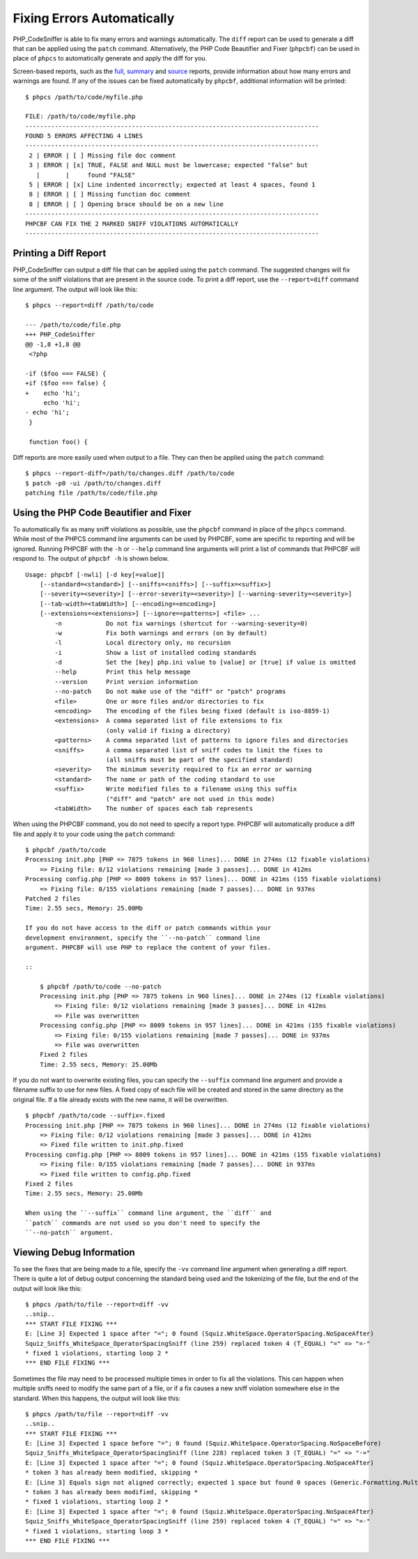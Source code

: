 Fixing Errors Automatically
===========================

PHP\_CodeSniffer is able to fix many errors and warnings automatically.
The ``diff`` report can be used to generate a diff that can be applied
using the ``patch`` command. Alternatively, the PHP Code Beautifier and
Fixer (``phpcbf``) can be used in place of ``phpcs`` to automatically
generate and apply the diff for you.

Screen-based reports, such as the
`full <https://github.com/squizlabs/PHP_CodeSniffer/wiki/Reporting#printing-full-and-summary-reports>`__,
`summary <https://github.com/squizlabs/PHP_CodeSniffer/wiki/Reporting#printing-full-and-summary-reports>`__
and
`source <https://github.com/squizlabs/PHP_CodeSniffer/wiki/Reporting#printing-a-source-report>`__
reports, provide information about how many errors and warnings are
found. If any of the issues can be fixed automatically by ``phpcbf``,
additional information will be printed:

::

    $ phpcs /path/to/code/myfile.php

    FILE: /path/to/code/myfile.php
    --------------------------------------------------------------------------------
    FOUND 5 ERRORS AFFECTING 4 LINES
    --------------------------------------------------------------------------------
     2 | ERROR | [ ] Missing file doc comment
     3 | ERROR | [x] TRUE, FALSE and NULL must be lowercase; expected "false" but
       |       |     found "FALSE"
     5 | ERROR | [x] Line indented incorrectly; expected at least 4 spaces, found 1
     8 | ERROR | [ ] Missing function doc comment
     8 | ERROR | [ ] Opening brace should be on a new line
    --------------------------------------------------------------------------------
    PHPCBF CAN FIX THE 2 MARKED SNIFF VIOLATIONS AUTOMATICALLY
    --------------------------------------------------------------------------------

Printing a Diff Report
----------------------

PHP\_CodeSniffer can output a diff file that can be applied using the
``patch`` command. The suggested changes will fix some of the sniff
violations that are present in the source code. To print a diff report,
use the ``--report=diff`` command line argument. The output will look
like this:

::

    $ phpcs --report=diff /path/to/code

    --- /path/to/code/file.php
    +++ PHP_CodeSniffer
    @@ -1,8 +1,8 @@
     <?php
     
    -if ($foo === FALSE) {
    +if ($foo === false) {
    +    echo 'hi';
         echo 'hi';
    - echo 'hi';
     }
     
     function foo() {

Diff reports are more easily used when output to a file. They can then
be applied using the ``patch`` command:

::

    $ phpcs --report-diff=/path/to/changes.diff /path/to/code
    $ patch -p0 -ui /path/to/changes.diff
    patching file /path/to/code/file.php

Using the PHP Code Beautifier and Fixer
---------------------------------------

To automatically fix as many sniff violations as possible, use the
``phpcbf`` command in place of the ``phpcs`` command. While most of the
PHPCS command line arguments can be used by PHPCBF, some are specific to
reporting and will be ignored. Running PHPCBF with the ``-h`` or
``--help`` command line arguments will print a list of commands that
PHPCBF will respond to. The output of ``phpcbf -h`` is shown below.

::

    Usage: phpcbf [-nwli] [-d key[=value]]
        [--standard=<standard>] [--sniffs=<sniffs>] [--suffix=<suffix>]
        [--severity=<severity>] [--error-severity=<severity>] [--warning-severity=<severity>]
        [--tab-width=<tabWidth>] [--encoding=<encoding>]
        [--extensions=<extensions>] [--ignore=<patterns>] <file> ...
            -n            Do not fix warnings (shortcut for --warning-severity=0)
            -w            Fix both warnings and errors (on by default)
            -l            Local directory only, no recursion
            -i            Show a list of installed coding standards
            -d            Set the [key] php.ini value to [value] or [true] if value is omitted
            --help        Print this help message
            --version     Print version information
            --no-patch    Do not make use of the "diff" or "patch" programs
            <file>        One or more files and/or directories to fix
            <encoding>    The encoding of the files being fixed (default is iso-8859-1)
            <extensions>  A comma separated list of file extensions to fix
                          (only valid if fixing a directory)
            <patterns>    A comma separated list of patterns to ignore files and directories
            <sniffs>      A comma separated list of sniff codes to limit the fixes to
                          (all sniffs must be part of the specified standard)
            <severity>    The minimum severity required to fix an error or warning
            <standard>    The name or path of the coding standard to use
            <suffix>      Write modified files to a filename using this suffix
                          ("diff" and "patch" are not used in this mode)
            <tabWidth>    The number of spaces each tab represents

When using the PHPCBF command, you do not need to specify a report type.
PHPCBF will automatically produce a diff file and apply it to your code
using the ``patch`` command:

::

    $ phpcbf /path/to/code
    Processing init.php [PHP => 7875 tokens in 960 lines]... DONE in 274ms (12 fixable violations)
        => Fixing file: 0/12 violations remaining [made 3 passes]... DONE in 412ms
    Processing config.php [PHP => 8009 tokens in 957 lines]... DONE in 421ms (155 fixable violations)
        => Fixing file: 0/155 violations remaining [made 7 passes]... DONE in 937ms
    Patched 2 files
    Time: 2.55 secs, Memory: 25.00Mb

    If you do not have access to the diff or patch commands within your
    development environment, specify the ``--no-patch`` command line
    argument. PHPCBF will use PHP to replace the content of your files.

    ::

        $ phpcbf /path/to/code --no-patch
        Processing init.php [PHP => 7875 tokens in 960 lines]... DONE in 274ms (12 fixable violations)
            => Fixing file: 0/12 violations remaining [made 3 passes]... DONE in 412ms
            => File was overwritten
        Processing config.php [PHP => 8009 tokens in 957 lines]... DONE in 421ms (155 fixable violations)
            => Fixing file: 0/155 violations remaining [made 7 passes]... DONE in 937ms
            => File was overwritten
        Fixed 2 files
        Time: 2.55 secs, Memory: 25.00Mb

If you do not want to overwrite existing files, you can specify the
``--suffix`` command line argument and provide a filename suffix to use
for new files. A fixed copy of each file will be created and stored in
the same directory as the original file. If a file already exists with
the new name, it will be overwritten.

::

    $ phpcbf /path/to/code --suffix=.fixed
    Processing init.php [PHP => 7875 tokens in 960 lines]... DONE in 274ms (12 fixable violations)
        => Fixing file: 0/12 violations remaining [made 3 passes]... DONE in 412ms
        => Fixed file written to init.php.fixed
    Processing config.php [PHP => 8009 tokens in 957 lines]... DONE in 421ms (155 fixable violations)
        => Fixing file: 0/155 violations remaining [made 7 passes]... DONE in 937ms
        => Fixed file written to config.php.fixed
    Fixed 2 files
    Time: 2.55 secs, Memory: 25.00Mb

    When using the ``--suffix`` command line argument, the ``diff`` and
    ``patch`` commands are not used so you don't need to specify the
    ``--no-patch`` argument.

Viewing Debug Information
-------------------------

To see the fixes that are being made to a file, specify the ``-vv``
command line argument when generating a diff report. There is quite a
lot of debug output concerning the standard being used and the
tokenizing of the file, but the end of the output will look like this:

::

    $ phpcs /path/to/file --report=diff -vv
    ..snip..
    *** START FILE FIXING ***
    E: [Line 3] Expected 1 space after "="; 0 found (Squiz.WhiteSpace.OperatorSpacing.NoSpaceAfter)
    Squiz_Sniffs_WhiteSpace_OperatorSpacingSniff (line 259) replaced token 4 (T_EQUAL) "=" => "=·"
    * fixed 1 violations, starting loop 2 *
    *** END FILE FIXING ***

Sometimes the file may need to be processed multiple times in order to
fix all the violations. This can happen when multiple sniffs need to
modify the same part of a file, or if a fix causes a new sniff violation
somewhere else in the standard. When this happens, the output will look
like this:

::

    $ phpcs /path/to/file --report=diff -vv
    ..snip..
    *** START FILE FIXING ***
    E: [Line 3] Expected 1 space before "="; 0 found (Squiz.WhiteSpace.OperatorSpacing.NoSpaceBefore)
    Squiz_Sniffs_WhiteSpace_OperatorSpacingSniff (line 228) replaced token 3 (T_EQUAL) "=" => "·="
    E: [Line 3] Expected 1 space after "="; 0 found (Squiz.WhiteSpace.OperatorSpacing.NoSpaceAfter)
    * token 3 has already been modified, skipping *
    E: [Line 3] Equals sign not aligned correctly; expected 1 space but found 0 spaces (Generic.Formatting.MultipleStatementAlignment.Incorrect)
    * token 3 has already been modified, skipping *
    * fixed 1 violations, starting loop 2 *
    E: [Line 3] Expected 1 space after "="; 0 found (Squiz.WhiteSpace.OperatorSpacing.NoSpaceAfter)
    Squiz_Sniffs_WhiteSpace_OperatorSpacingSniff (line 259) replaced token 4 (T_EQUAL) "=" => "=·"
    * fixed 1 violations, starting loop 3 *
    *** END FILE FIXING ***
